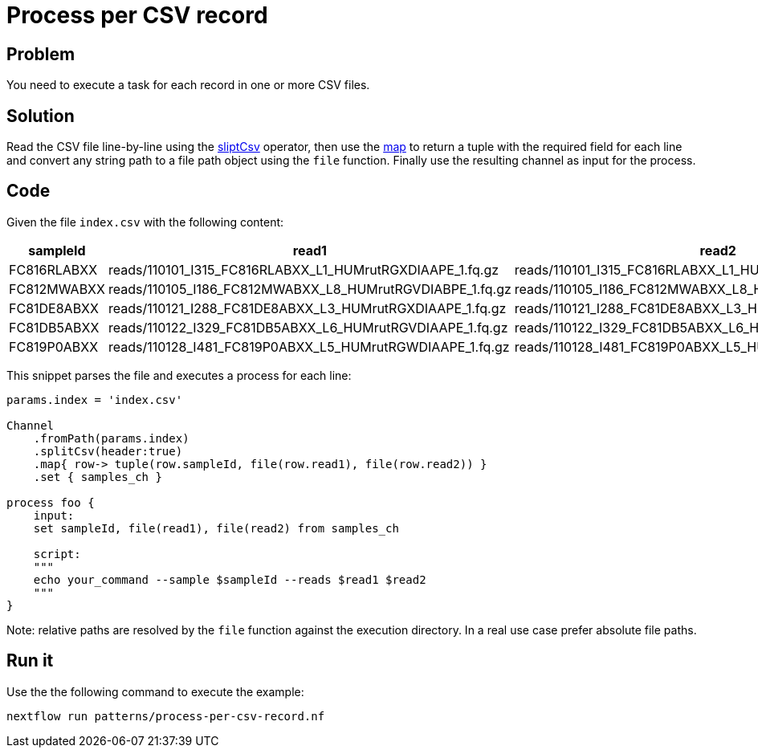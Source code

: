 = Process per CSV record

== Problem 

You need to execute a task for each record in one or more CSV files.

== Solution 

Read the CSV file line-by-line using the https://www.nextflow.io/docs/latest/operator.html#splitcsv[sliptCsv] operator, then use the https://www.nextflow.io/docs/latest/operator.html#map[map] to return a tuple with the required field for each line and convert any string path to a file path object using the `file` function. 
Finally use the resulting channel as input for the process. 

== Code

Given the file `index.csv` with the following content: 

[%header,format=csv]
|===
sampleId,read1,read2
FC816RLABXX,reads/110101_I315_FC816RLABXX_L1_HUMrutRGXDIAAPE_1.fq.gz,reads/110101_I315_FC816RLABXX_L1_HUMrutRGXDIAAPE_2.fq.gz
FC812MWABXX,reads/110105_I186_FC812MWABXX_L8_HUMrutRGVDIABPE_1.fq.gz,reads/110105_I186_FC812MWABXX_L8_HUMrutRGVDIABPE_2.fq.gz
FC81DE8ABXX,reads/110121_I288_FC81DE8ABXX_L3_HUMrutRGXDIAAPE_1.fq.gz,reads/110121_I288_FC81DE8ABXX_L3_HUMrutRGXDIAAPE_2.fq.gz
FC81DB5ABXX,reads/110122_I329_FC81DB5ABXX_L6_HUMrutRGVDIAAPE_1.fq.gz,reads/110122_I329_FC81DB5ABXX_L6_HUMrutRGVDIAAPE_2.fq.gz
FC819P0ABXX,reads/110128_I481_FC819P0ABXX_L5_HUMrutRGWDIAAPE_1.fq.gz,reads/110128_I481_FC819P0ABXX_L5_HUMrutRGWDIAAPE_2.fq.gz
|===

This snippet parses the file and executes a process for each line:

```nextflow
params.index = 'index.csv'

Channel
    .fromPath(params.index)
    .splitCsv(header:true)
    .map{ row-> tuple(row.sampleId, file(row.read1), file(row.read2)) }
    .set { samples_ch }

process foo {
    input:
    set sampleId, file(read1), file(read2) from samples_ch

    script:
    """
    echo your_command --sample $sampleId --reads $read1 $read2
    """
}
```

Note: relative paths are resolved by the `file` function against the execution directory. 
In a real use case prefer absolute file paths.

== Run it

Use the the following command to execute the example:

```
nextflow run patterns/process-per-csv-record.nf
```


